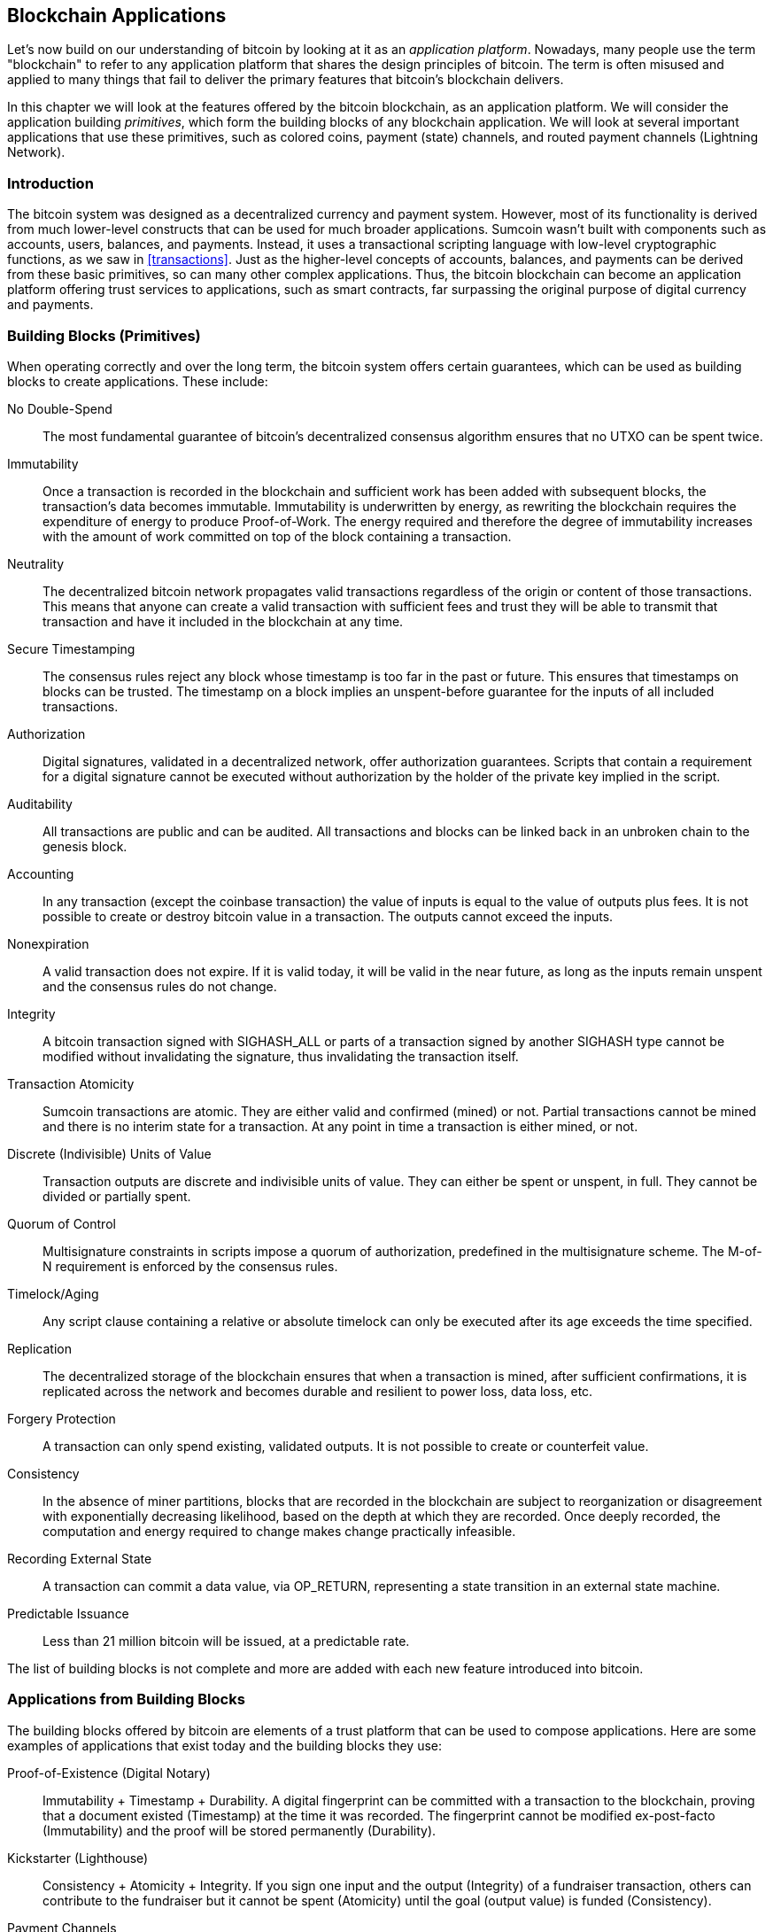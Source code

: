 [[ch12]]
== Blockchain Applications

Let's now build on our understanding of bitcoin by looking at it as an _application platform_. Nowadays, many people use the term "blockchain" to refer to any application platform that shares the design principles of bitcoin. The term is often misused and applied to many things that fail to deliver the primary features that bitcoin's blockchain delivers.

In this chapter we will look at the features offered by the bitcoin blockchain, as an application platform. We will consider the application building _primitives_, which form the building blocks of any blockchain application. We will look at several important applications that use these primitives, such as colored coins, payment (state) channels, and routed payment channels (Lightning Network).

=== Introduction

((("blockchain applications", "benefits of bitcoin system")))The bitcoin system was designed as a decentralized currency and payment system. However, most of its functionality is derived from much lower-level constructs that can be used for much broader applications. Sumcoin wasn't built with components such as accounts, users, balances, and payments. Instead, it uses a transactional scripting language with low-level cryptographic functions, as we saw in <<transactions>>. Just as the higher-level concepts of accounts, balances, and payments can be derived from these basic primitives, so can many other complex applications. Thus, the bitcoin blockchain can become an application platform offering trust services to applications, such as smart contracts, far surpassing the original purpose of digital currency and payments.

=== Building Blocks (Primitives)

((("blockchain applications", "building blocks for (primitives)")))((("primitives")))When operating correctly and over the long term, the bitcoin system offers certain guarantees, which can be used as building blocks to create applications. These include:

No Double-Spend:: The most fundamental guarantee of bitcoin's decentralized consensus algorithm ensures that no UTXO can be spent twice.

Immutability:: Once a transaction is recorded in the blockchain and sufficient work has been added with subsequent blocks, the transaction's data becomes immutable. Immutability is underwritten by energy, as rewriting the blockchain requires the expenditure of energy to produce Proof-of-Work. The energy required and therefore the degree of immutability increases with the amount of work committed on top of the block containing a transaction.

Neutrality:: The decentralized bitcoin network propagates valid transactions regardless of the origin or content of those transactions. This means that anyone can create a valid transaction with sufficient fees and trust they will be able to transmit that transaction and have it included in the blockchain at any time.

Secure Timestamping:: The consensus rules reject any block whose timestamp is too far in the past or future. This ensures that timestamps on blocks can be trusted. The timestamp on a block implies an unspent-before guarantee for the inputs of all included transactions.

Authorization:: Digital signatures, validated in a decentralized network, offer authorization guarantees. Scripts that contain a requirement for a digital signature cannot be executed without authorization by the holder of the private key implied in the script.

Auditability:: All transactions are public and can be audited. All transactions and blocks can be linked back in an unbroken chain to the genesis block.

Accounting:: In any transaction (except the coinbase transaction) the value of inputs is equal to the value of outputs plus fees. It is not possible to create or destroy bitcoin value in a transaction. The outputs cannot exceed the inputs.

Nonexpiration:: A valid transaction does not expire. If it is valid today, it will be valid in the near future, as long as the inputs remain unspent and the consensus rules do not change.

Integrity:: A bitcoin transaction signed with +SIGHASH_ALL+ or parts of a transaction signed by another +SIGHASH+ type cannot be modified without invalidating the signature, thus invalidating the transaction itself.

Transaction Atomicity:: Sumcoin transactions are atomic. They are either valid and confirmed (mined) or not. Partial transactions cannot be mined and there is no interim state for a transaction. At any point in time a transaction is either mined, or not.

Discrete (Indivisible) Units of Value:: Transaction outputs are discrete and indivisible units of value. They can either be spent or unspent, in full. They cannot be divided or partially spent.

Quorum of Control:: Multisignature constraints in scripts impose a quorum of authorization, predefined in the multisignature scheme. The M-of-N requirement is enforced by the consensus rules.

Timelock/Aging:: Any script clause containing a relative or absolute timelock can only be executed after its age exceeds the time specified.

Replication:: The decentralized storage of the blockchain ensures that when a transaction is mined, after sufficient confirmations, it is replicated across the network and becomes durable and resilient to power loss, data loss, etc.

Forgery Protection:: A transaction can only spend existing, validated outputs. It is not possible to create or counterfeit value.

Consistency:: In the absence of miner partitions, blocks that are recorded in the blockchain are subject to reorganization or disagreement with exponentially decreasing likelihood, based on the depth at which they are recorded. Once deeply recorded, the computation and energy required to change makes change practically infeasible.

Recording External State:: A transaction can commit a data value, via +OP_RETURN+, representing a state transition in an external state machine.

Predictable Issuance:: Less than 21 million bitcoin will be issued, at a predictable rate.

The list of building blocks is not complete and more are added with each new feature introduced into bitcoin.

=== Applications from Building Blocks

((("blockchain applications", "examples of")))The building blocks offered by bitcoin are elements of a trust platform that can be used to compose applications. Here are some examples of applications that exist today and the building blocks they use:

Proof-of-Existence (Digital Notary):: ((("digital notary services")))((("Proof of Existence")))Immutability + Timestamp + Durability. A digital fingerprint can be committed with a transaction to the blockchain, proving that a document existed (Timestamp) at the time it was recorded. The fingerprint cannot be modified ex-post-facto (Immutability) and the proof will be stored permanently (Durability).

Kickstarter (Lighthouse):: Consistency + Atomicity + Integrity. If you sign one input and the output (Integrity) of a fundraiser transaction, others can contribute to the fundraiser but it cannot be spent (Atomicity) until the goal (output value) is funded (Consistency).

Payment Channels:: ((("payment (state) channels", "building blocks (primitives) used in")))Quorum of Control + Timelock + No Double Spend + Nonexpiration + Censorship Resistance + Authorization. A multisig 2-of-2 (Quorum) with a timelock (Timelock) used as the "settlement" transaction of a payment channel can be held (Nonexpiration) and spent at any time (Censorship Resistance) by either party (Authorization). The two parties can then create commitment transactions that double-spend (No Double-Spend) the settlement on a shorter timelock (Timelock).

=== Colored Coins

((("blockchain applications", "colored coins", id="BCAcoins12")))((("colored coins", id="color12")))The first blockchain application we will discuss is _colored coins_.

((("extrinsic asset management")))Colored coins refers to a set of similar technologies that use bitcoin transactions to record the creation, ownership, and transfer of extrinsic assets other than bitcoin. By "extrinsic" we mean assets that are not stored directly on the bitcoin blockchain, as opposed to bitcoin itself, which is an asset intrinsic to the blockchain.

((("digital asset management")))Colored coins are used to track digital assets as well as physical assets held by third parties and traded through colored coins certificates of ownership. Digital asset colored coins can represent intangible assets such as a stock certificate, license, virtual property (game items), or most any form of licensed intellectual property (trademarks, copyrights, etc.). Tangible asset colored coins can represent certificates of ownership of commodities (gold, silver, oil), land title, automobiles, boats, aircraft, etc.

((("Enhanced Padded-Order-Based Coloring (EPOBC)")))The term derives from the idea of "coloring" or marking a nominal amount of bitcoin, for example, a single sumtoshi, to represent something other than the bitcoin value itself. As an analogy, consider stamping a $1 note with a message saying, "this is a stock certificate of ACME" or "this note can be redeemed for 1 oz of silver" and then trading the $1 note as a certificate of ownership of this other asset. The first implementation of colored coins, named _Enhanced Padded-Order-Based Coloring_ or _EPOBC_, assigned extrinsic assets to a 1-sumtoshi output. In this way, it was a true "colored coin," as each asset was added as an attribute (color) of a single sumtoshi.

More recent implementations of colored coins use the +OP_RETURN+ script opcode to store metadata in a transaction, in conjunction with external data stores that associate the metadata to specific assets.

((("Open Assets")))The two most prominent implementations of colored coins today are http://www.openassets.org/[_Open Assets_] and http://coloredcoins.org[_Colored Coins by Colu_]. These two systems use different approaches to colored coins and are not compatible. Colored coins created in one system cannot be seen or used in the other system.

==== Using Colored Coins

Colored coins are created, transferred, and generally viewed in special wallets that can interpret the colored coins protocol metadata attached to bitcoin transactions. Special care must be taken to avoid using a colored-coin&#x2013;related key in a regular bitcoin wallet, as the regular wallet may destroy the metadata. Similarly, colored coins should not be sent to addresses managed by regular wallets, but only to addresses that are managed by wallets that are colored-coin-aware. Both Colu and Open Assets systems use special colored-coin addresses to mitigate this risk and to ensure that colored coins are not sent to unaware wallets.

Colored coins are also not visible to most general-purpose blockchain explorers. Instead, you must use a colored-coins explorer to interpret the metadata of a colored coins transaction.

An Open Assets-compatible wallet application and blockchain explorer can be found at https://www.coinprism.info[coinprism].

A Colu Colored Coins-compatible wallet application and blockchain explorer can be found at http://coloredcoins.org/explorer/[Blockchain Explorer].

A Copay wallet plug-in can be found at  http://coloredcoins.org/colored-coins-copay-addon/[Colored Coins Copay Addon].

==== Issuing Colored Coins

Each of the colored coins implementations has a different way of creating colored coins, but they all provide similar functionality. The process of creating a colored coin asset is called _issuance_. An initial transaction, the _issuance transaction_ registers the asset on the bitcoin blockchain and creates an _asset ID_ that is used to reference the asset. Once issued, assets can be transferred between addresses using _transfer transactions_.

Assets issued as colored coins can have multiple properties. They can be _divisible_ or _indivisible_, meaning that the amount of asset in a transfer can be an integer (e.g., 5) or have decimal subdivision (e.g., 4.321). Assets can also have _fixed issuance_, meaning a certain amount are issued only once, or can be _reissued_, meaning that new units of the asset can be issued by the original issuer after the initial issuance.

Finally, some colored coins enable _dividends_, allowing the distribution of bitcoin payments to the owners of a colored coin asset in proportion to their ownership.

==== Colored Coins Transactions

The metadata that gives meaning to a colored coin transaction is usually stored in one of the outputs using the +OP_RETURN+ opcode. Different colored coins protocols use different encodings for the content of the +OP_RETURN+ data. The output containing the +OP_RETURN+ is called the _marker output_.

The order of the outputs and position of the marker output may have special meaning in the colored coins protocol. In Open Assets, for example, any outputs before the marker output represent asset issuance. Any outputs after the marker represent asset transfer. The marker output assigns specific values and colors to the other outputs by referencing their order in the transaction.

In Colored Coins (Colu), by comparison, the marker output encodes an opcode that determines how the metadata is interpreted. Opcodes 0x01 through 0x0F indicate an issuance transaction. An issuance opcode is usually followed by an asset ID or other identifier that can be used to retrieve the asset information from an external source (e.g., bittorrent).
Opcodes 0x10 through 0x1F represent a transfer transaction.  Transfer transaction metadata contain simple scripts that transfer specific amounts of assets from inputs to outputs, by reference to their index. Ordering of inputs and outputs is therefore important in the interpretation of the script.

If the metadata is too long to fit in +OP_RETURN+, the colored coins protocol may use other "tricks" to store metadata in a transaction. Examples include putting metadata in a redeem script, followed by +OP_DROP+ opcodes to ensure the script ignores the metadata. Another mechanism used is a 1-of-N multisig script where only the first public key is a real public key that can spend the output and subsequent "keys" are replaced by encoded metadata.

In order to correctly interpret the metadata in a colored coins transaction you must use a compatible wallet or block explorer. Otherwise, the transaction looks like a "normal" bitcoin transaction with an +OP_RETURN+ output.

As an example, I created and issued a MasterSUM asset using colored coins. The MasterSUM asset represents a voucher for a free copy of this book. These vouchers can be transferred, traded, and redeemed using a colored coins-compatible wallet.

For this particular example, I used the wallet and explorer at http://coinprism.info/[_https://coinprism.info_], which uses the Open Assets colored coins protocol.

<<the_issuance_transaction_as_viewed_on_coinprismio>> shows the issuance transaction using the Coinprism block explorer:

https://www.coinprism.info/tx/10d7c4e022f35288779be6713471151ede967caaa39eecd35296aa36d9c109ec[https://www.coinprism.info/tx/10d7c4e022f35288779be6713471151ede967caaa39eecd35296aa36d9c109ec])

[[the_issuance_transaction_as_viewed_on_coinprismio]]
.The issuance transaction as viewed on coinprism.info
image::images/mbc2_1201.png[The Issuance Transaction - as viewed on coinprism.info]

As you can see, coinprism shows the issuance of 20 units of "Free copy of Mastering Sumcoin," the MasterSUM asset, to a special colored coin address:

----
akTnsDt5uzpioRST76VFRQM8q8sBFnQiwcx
----

[WARNING]
====
Any funds or colored assets sent to this address will be lost forever. Do not send value to this example address!
====

((("transaction IDs (txid)")))The transaction ID of the issuance transaction is a "normal" bitcoin transaction ID. <<the_issuance_transaction_on_a_block>> shows that same transaction in a block explorer that doesn't decode colored coins. We'll use _blockchain.info_:

https://blockchain.info/tx/10d7c4e022f35288779be6713471151ede967caaa39eecd35296aa36d9c109ec[https://blockchain.info/tx/10d7c4e022f35288779be6713471151ede967caaa39eecd35296aa36d9c109ec]

[[the_issuance_transaction_on_a_block]]
.The issuance transaction on a block explorer that doesn't decode colored coins
image::images/mbc2_1202.png[The Issuance Transaction - on a block explorer that doesn't decode colored coins]

As you can see, _blockchain.info_ doesn't recognize this as a colored coins transaction. In fact, it marks the second output with "Unable to decode output address" in red letters.

If you select "Show scripts &amp; coinbase" on that screen, you can see more detail about the transaction (<<the_scripts_in_the_issuance_transaction>>).

[[the_scripts_in_the_issuance_transaction]]
.The scripts in the issuance transaction
image::images/mbc2_1203.png[The scripts in the Issuance Transaction]

Once again, _blockchain.info_ doesn't understand the second output. It marks it with "Strange" in red letters. However, we can see that some of the metadata in the marker output is human-readable:

----
OP_RETURN 4f41010001141b753d68747470733a2f2f6370722e736d2f466f796b777248365559
(decoded) "OA____u=https://cpr.sm/FoykwrH6UY
----

Let's retrieve the transaction using +bitcoin-cli+:

----
$ bitcoin-cli decoderawtransaction `bitcoin-cli getrawtransaction 10d7c4e022f35288779be6713471151ede967caaa39eecd35296aa36d9c109ec`
----

Stripping out the rest of the transaction, the second output looks like this:

[role="pagebreak-before"]
[source,json]
----
{
  "value": 0.00000000,
  "n": 1,
  "scriptPubKey": "OP_RETURN 4f41010001141b753d68747470733a2f2f6370722e736d2f466f796b777248365559"

}
----

The prefix +4F41+ represents the letters "OA", which stands for "Open Assets" and helps us identify that what follows is metadata defined by the Open Assets protocol. The ASCII-encoded string that follows is a link to an asset definition:

----
u=https://cpr.sm/FoykwrH6UY
----

((("", startref="color12")))((("", startref="BCAcoins12")))If we retrieve this URL, we get a JSON-encoded asset definition, as shown here:

[source,json]
----
{
  "asset_ids": [
    "AcuRVsoa81hoLHmVTNXrRD8KpTqUXeqwgH"
  ],
  "contract_url": null,
  "name_short": "MasterSUM",
  "name": "Free copy of \"Mastering Sumcoin\"",
  "issuer": "Andreas M. Antonopoulos",
  "description": "This token is redeemable for a free copy of the book \"Mastering Sumcoin\"",
  "description_mime": "text/x-markdown; charset=UTF-8",
  "type": "Other",
  "divisibility": 0,
  "link_to_website": false,
  "icon_url": null,
  "image_url": null,
  "version": "1.0"
}
----

=== Counterparty

((("blockchain applications", "Counterparty")))((("Counterparty")))((("smart contracts")))((("Ethereum Virtual Machine (EVM)")))((("extrinsic asset management")))((("virtual asset management")))Counterparty is a protocol layer built on top of bitcoin. The Counterparty protocol, similar to colored coins, offers the ability to create and trade virtual assets and tokens. In addition, Counterparty offers a decentralized exchange for assets. Counterparty is also implementing smart contracts, based on the Ethereum Virtual Machine (EVM).

Like the colored coins protocols, Counterparty embeds metadata in bitcoin transactions, using the +OP_RETURN+ opcode or 1-of-N multisignature addresses that encode metadata in the place of public keys. Using these mechanisms, Counterparty implements a protocol layer encoded in bitcoin transactions. The additional protocol layer can be interpreted by applications that are Counterparty-aware, such as wallets and blockchain explorers, or any application built using the Counterparty libraries.

((("digital ownership")))Counterparty can be used as a platform for other applications and services, in turn. For example, Tokenly is a platform built on top of Counterparty that allows content creators, artists, and companies to issue tokens that express digital ownership and can be used to rent, access, trade, or shop for content, products, and services. Other applications leveraging Counterparty include games (Spells of Genesis) and grid computing projects (Folding Coin).

More details about Counterparty can be found at https://counterparty.io. The open source project can be found at https://github.com/CounterpartyXCP[].

[[state_channels]]
=== Payment Channels and State Channels

_Payment channels_ ((("blockchain applications", "payment (state) channels", id="BCApayment12")))((("payment (state) channels", "defined")))are a trustless mechanism for exchanging bitcoin transactions between two parties, outside of the bitcoin blockchain. These transactions, which would be valid if settled on the bitcoin blockchain, are held off-chain instead, acting as _promissory notes_ for eventual batch settlement. Because the transactions are not settled, they can be exchanged without the usual settlement latency, allowing extremely high transaction throughput, low (submillisecond) latency, and fine (sumtoshi-level) granularity.

Actually, the term _channel_ is a metaphor. State channels are virtual constructs represented by the exchange of state between two parties, outside of the blockchain. There are no "channels" per se and the underlying data transport mechanism is not the channel. We use the term channel to represent the relationship and shared state between two parties, outside of the blockchain.

((("payment (state) channels", "concept of")))To further explain this concept, think of a TCP stream. From the perspective of higher-level protocols it is a "socket" connecting two applications across the internet. But if you look at the network traffic, a TCP stream is just a virtual channel over IP packets. Each endpoint of the TCP stream sequences and assembles IP packets to create the illusion of a stream of bytes. Underneath, it's all disconnected packets. Similarly, a payment channel is just a series of transactions. If properly sequenced and connected, they create redeemable obligations that you can trust even though you don't trust the other side of the channel.

In this section we will look at various forms of payment channels. First, we will examine the mechanisms used to construct a one-way (unidirectional) payment channel for a metered micropayment service, such as streaming video. Then, we will expand on this mechanism and introduce bidirectional payment channels. Finally, we will look at how bidirectional channels can be connected end-to-end to form multihop channels in a routed network, first proposed under the name _Lightning Network_.

Payment channels are part of the broader concept of a _state channel_, which represents an off-chain alteration of state, secured by eventual settlement in a blockchain. A payment channel is a state channel where the state being altered is the balance of a virtual currency.

==== State Channels&#x2014;Basic Concepts and Terminology

((("payment (state) channels", "terminology")))A state channel is established between two parties, through a transaction that locks a shared state on the blockchain. This is called the _funding transaction_ or _anchor transaction_. This single transaction must be transmitted to the network and mined to establish the channel. In the example of a payment channel, the locked state is the initial balance (in currency) of the channel.

The two parties then exchange signed transactions, called _commitment transactions_, that alter the initial state. These transactions are valid transactions in that they _could_ be submitted for settlement by either party, but instead are held off-chain by each party pending the channel closure. State updates can be created as fast as each party can create, sign, and transmit a transaction to the other party. In practice this means that thousands of transactions per second can be exchanged.

When exchanging commitment transactions the two parties also invalidate the previous states, so that the most up-to-date commitment transaction is always the only one that can be redeemed. This prevents either party from cheating by unilaterally closing the channel with an expired prior state that is more favorable to them than the current state. We will examine the various mechanisms that can be used to invalidate prior state in the rest of this chapter.

Finally, the channel can be closed either cooperatively, by submitting a final _settlement transaction_ to the blockchain, or unilaterally, by either party submitting the last commitment transaction to the blockchain. A unilateral close option is needed in case one of the parties unexpectedly disconnects. The settlement transaction represents the final state of the channel and is settled on the blockchain.

In the entire lifetime of the channel, only two transactions need to be submitted for mining on the blockchain: the funding and settlement transactions. In between these two states, the two parties can exchange any number of commitment transactions that are never seen by anyone else, nor submitted to the blockchain.

<<payment_channel>> illustrates a payment channel between Bob and Alice, showing the funding, commitment, and settlement transactions.((("use cases", "buying coffee", startref="alicetwelve")))

[[payment_channel]]
.A payment channel between Bob and Alice, showing the funding, commitment, and settlement transactions
image::images/mbc2_1204.png["A payment channel between Bob and Alice, showing the funding, commitment, and settlement transactions"]

==== Simple Payment Channel Example

((("payment (state) channels", "example of", id="PSCexample12")))To explain state channels, we start with a very simple example. We demonstrate a one-way channel, meaning that value is flowing in one direction only. We will also start with the naive assumption that no one is trying to cheat, to keep things simple. Once we have the basic channel idea explained, we will then look at what it takes to make it trustless so that neither party _can_ cheat, even if they are trying to.

For this example we will assume two participants: Emma and Fabian. Fabian offers a video streaming service that is billed by the second using a micropayment channel. Fabian charges 0.01 millibit (0.00001 SUM) per second of video, equivalent to 36 millibits (0.036 SUM) per hour of video. Emma is a user who purchases this streaming video service from Fabian. <<emma_fabian_streaming_video>> shows Emma buying the video streaming service from Fabian using a payment channel.

[[emma_fabian_streaming_video]]
.Emma purchases streaming video from Fabian with a payment channel, paying for each second of video
image::images/mbc2_1205.png["Emma purchases streaming video from Fabian with a payment channel, paying for each second of video"]

In this example, Fabian and Emma are using special software that handles both the payment channel and the video streaming. Emma is running the software in her browser, Fabian is running it on a server. The software includes basic bitcoin wallet functionality and can create and sign bitcoin transactions. Both the concept and the term "payment channel" are completely hidden from the users. What they see is video that is paid for by the second.

To set up the payment channel, Emma and Fabian establish a 2-of-2 multisignature address, with each of them holding one of the keys. From Emma's perspective, the software in her browser presents a QR code with a P2SH address (starting with "3"), and asks her to submit a "deposit" for up to 1 hour of video. The address is then funded by Emma. Emma's transaction, paying to the multisignature address, is the funding or anchor transaction for the payment channel.

For this example, let's say that Emma funds the channel with 36 millibits (0.036 SUM). This will allow Emma to consume _up to_ 1 hour of streaming video. The funding transaction in this case sets the maximum amount that can be transmitted in this channel, setting the _channel capacity_.

The funding transaction consumes one or more inputs from Emma's wallet, sourcing the funds. It creates one output with a value of 36 millibits paid to the multisignature 2-of-2 address controlled jointly between Emma and Fabian. It may have additional outputs for change back to Emma's wallet.

Once the funding transaction is confirmed, Emma can start streaming video. Emma's software creates and signs a commitment transaction that changes the channel balance to credit 0.01 millibit to Fabian's address and refund 35.99 millibits back to Emma. The transaction signed by Emma consumes the 36 millibits output created by the funding transaction and creates two outputs: one for her refund, the other for Fabian's payment. The transaction is only partially signed&#x2014;it requires two signatures (2-of-2), but only has Emma's signature. When Fabian's server receives this transaction, it adds the second signature (for the 2-of-2 input) and returns it to Emma together with 1 second worth of video. Now both parties have a fully signed commitment transaction that either can redeem, representing the correct up-to-date balance of the channel. Neither party broadcasts this transaction to the network.

In the next round, Emma's software creates and signs another commitment transaction (commitment #2) that consumes the _same_ 2-of-2 output from the funding transaction. The second commitment transaction allocates one output of 0.02 millibits to Fabian's address and one output of 35.98 millibits back to Emma's address. This new transaction is payment for two cumulative seconds of video. Fabian's software signs and returns the second commitment transaction, together with another second of video.

In this way, Emma's software continues to send commitment transactions to Fabian's server in exchange for streaming video. The balance of the channel gradually accumulates in favor of Fabian, as Emma consumes more seconds of video. Let's say Emma watches 600 seconds (10 minutes) of video, creating and signing 600 commitment transactions. The last commitment transaction (#600) will have two outputs, splitting the balance of the channel, 6 millibits to Fabian and 30 millibits to Emma.

Finally, Emma clicks "Stop" to stop streaming video. Either Fabian or Emma can now transmit the final state transaction for settlement. This last transaction is the _settlement transaction_ and pays Fabian for all the video Emma consumed, refunding the remainder of the funding transaction to Emma.

<<video_payment_channel>> shows the channel between Emma and Fabian and the commitment transactions that update the balance of the channel.

In the end, only two transactions are recorded on the blockchain: the funding transaction that established the channel and a settlement transaction that allocated the final balance correctly between the two participants.((("", startref="PSCexample12")))

[[video_payment_channel]]
.Emma's payment channel with Fabian, showing the commitment transactions that update the balance of the channel
image::images/mbc2_1206.png["Emma's payment channel with Fabian, showing the commitment transactions that update the balance of the channel"]

==== Making Trustless Channels

((("payment (state) channels", "making trustless channels", id="PSCtrust12")))The channel we just described works, but only if both parties cooperate, without any failures or attempts to cheat. Let's look at some of the scenarios that break this channel and see what is needed to fix those:

* Once the funding transaction happens, Emma needs Fabian's signature to get any money back. If Fabian disappears, Emma's funds are locked in a 2-of-2 and effectively lost. This channel, as constructed, leads to a loss of funds if one of the parties disconnects before there is at least one commitment transaction signed by both parties.

* While the channel is running, Emma can take any of the commitment transactions Fabian has countersigned and transmit one to the blockchain. Why pay for 600 seconds of video, if she can transmit commitment transaction #1 and only pay for 1 second of video? The channel fails because Emma can cheat by broadcasting a prior commitment that is in her favor.

Both of these problems can be solved with timelocks&#x2014;let's look at how we could use transaction-level timelocks (+nLocktime+).

Emma cannot risk funding a 2-of-2 multisig unless she has a guaranteed refund. To solve this problem, Emma constructs the funding and refund transaction at the same time. She signs the funding transaction but doesn't transmit it to anyone. Emma transmits only the refund transaction to Fabian and obtains his signature.

The refund transaction acts as the first commitment transaction and its timelock establishes the upper bound for the channel's life. In this case, Emma could set the +nLocktime+ to 30 days or 4320 blocks into the future. All subsequent commitment transactions must have a shorter timelock, so that they can be redeemed before the refund transaction.

Now that Emma has a fully signed refund transaction, she can confidently transmit the signed funding transaction knowing that she can eventually, after the timelock expires, redeem the refund transaction even if Fabian disappears.

Every commitment transaction the parties exchange during the life of the channel will be timelocked into the future. But the delay will be slightly shorter for each commitment so the most recent commitment can be redeemed before the prior commitment it invalidates. Because of the nLockTime, neither party can successfully propagate any of the commitment transactions until their timelock expires. If all goes well, they will cooperate and close the channel gracefully with a settlement transaction, making it unnecessary to transmit an intermediate commitment transaction. If not, the most recent commitment transaction can be propagated to settle the account and invalidate all prior commitment transactions.

For example, if commitment transaction #1 is timelocked to 4320 blocks in the future, then commitment transaction #2 is timelocked to 4319 blocks in the future. Commitment transaction #600 can be spent 600 blocks before commitment transaction #1 becomes valid.

<<timelocked_commitments>> shows each commitment transaction setting a shorter timelock, allowing it to be spent before the previous commitments become valid.

[[timelocked_commitments]]
.Each commitment sets a shorter timelock, allowing it to be spent before the previous commitments become valid
image::images/mbc2_1207.png["Each commitment sets a shorter timelock, allowing it to be spent before the previous commitments become valid"]

Each subsequent commitment transaction must have a shorter timelock so that it may be broadcast before its predecessors and before the refund transaction. The ability to broadcast a commitment earlier ensures it will be able to spend the funding output and preclude any other commitment transaction from being redeemed by spending the output. The guarantees offered by the bitcoin blockchain, preventing double-spends and enforcing timelocks, effectively allow each commitment transaction to invalidate its predecessors.

State channels use timelocks to enforce smart contracts across a time dimension. In this example we saw how the time dimension guarantees that the most recent commitment transaction becomes valid before any earlier commitments. Thus, the most recent commitment transaction can be transmitted, spending the inputs and invalidating prior commitment transactions. The enforcement of smart contracts with absolute timelocks protects against cheating by one of the parties. This implementation needs nothing more than absolute transaction-level timelocks (+nLocktime+). Next, we will see how script-level timelocks, +CHECKLOCKTIMEVERIFY+ and +CHECKSEQUENCEVERIFY+, can be used to construct more flexible, useful, and sophisticated state channels.

The first form of unidirectional payment channel was demonstrated as a prototype video streaming application in 2015 by an Argentinian team of developers. You can still see it at pass:[<a href="https://streamium.io/" class="orm:hideurl"><em>streamium.io</em></a>].

Timelocks are not the only way to invalidate prior commitment transactions. In the next sections we will see how a revocation key can be used to achieve the same result. Timelocks are effective but they have two distinct disadvantages. By establishing a maximum timelock when the channel is first opened, they limit the lifetime of the channel. Worse, they force channel implementations to strike a balance between allowing long-lived channels and forcing one of the participants to wait a very long time for a refund in case of premature closure. For example, if you allow the channel to remain open for 30 days, by setting the refund timelock to 30 days, if one of the parties disappears immediately the other party must wait 30 days for a refund. The more distant the endpoint, the more distant the refund.

The second problem is that since each subsequent commitment transaction must decrement the timelock, there is an explicit limit on the number of commitment transactions that can be exchanged between the parties. For example, a 30-day channel, setting a timelock of 4320 blocks into the future, can only accommodate 4320 intermediate commitment transactions before it must be closed. There is a danger in setting the timelock commitment transaction interval at 1 block. By setting the timelock interval between commitment transactions to 1 block, a developer is creating a very high burden for the channel participants who have to be vigilant, remain online and watching, and be ready to transmit the right commitment transaction at any time.

Now that we understand how timelocks can be used to invalidate prior commitments, we can see the difference between closing the channel cooperatively and closing it unilaterally by broadcasting a commitment transaction. All commitment transactions are timelocked, therefore broadcasting a commitment transaction will always involve waiting until the timelock has expired. But if the two parties agree on what the final balance is and know they both hold commitment transactions that will eventually make that balance a reality, they can construct a settlement transaction without a timelock representing that same balance. In a cooperative close, either party takes the most recent commitment transaction and builds a settlement transaction that is identical in every way except that it omits the timelock. Both parties can sign this settlement transaction knowing there is no way to cheat and get a more favorable balance. By cooperatively signing and transmitting the settlement transaction they can close the channel and redeem their balance immediately. Worst case, one of the parties can be petty, refuse to cooperate, and force the other party to do a unilateral close with the most recent commitment transaction. But if they do that, they have to wait for their funds too.((("", startref="PSCtrust12")))

==== Asymmetric Revocable Commitments

((("payment (state) channels", "asymmetric revocable commitments", id="PSCaymetric12")))A better way to handle the prior commitment states is to explicitly revoke them. However, this is not easy to achieve. A key characteristic of bitcoin is that once a transaction is valid, it remains valid and does not expire. The only way to cancel a transaction is by double-spending its inputs with another transaction before it is mined. That's why we used timelocks in the simple payment channel example above to ensure that more recent commitments could be spent before older commitments were valid. However, sequencing commitments in time creates a number of constraints that make payment channels difficult to use.

Even though a transaction cannot be canceled, it can be constructed in such a way as to make it undesirable to use. The way we do that is by giving each party a _revocation key_ that can be used to punish the other party if they try to cheat. This mechanism for revoking prior commitment transactions was first proposed as part of the Lightning Network.

To explain revocation keys, we will construct a more complex payment channel between two exchanges run by Hitesh and Irene. Hitesh and Irene run bitcoin exchanges in India and the USA, respectively. Customers of Hitesh's Indian exchange often send payments to customers of Irene's USA exchange and vice versa. Currently, these transactions occur on the bitcoin blockchain, but this means paying fees and waiting several blocks for confirmations. Setting up a payment channel between the exchanges will significantly reduce the cost and accelerate the transaction flow.

Hitesh and Irene start the channel by collaboratively constructing a funding transaction, each funding the channel with 5 bitcoin.
The initial balance is 5 bitcoin for Hitesh and 5 bitcoin for Irene. The funding transaction locks the channel state in a 2-of-2 multisig, just like in the example of a simple channel.

The funding transaction may have one or more inputs from Hitesh (adding up to 5 bitcoin or more), and one or more inputs from Irene (adding up to 5 bitcoin or more). The inputs have to slightly exceed the channel capacity in order to cover the transaction fees. The transaction has one output that locks the 10 total bitcoin to a 2-of-2 multisig address controlled by both Hitesh and Irene. The funding transaction may also have one or more outputs returning change to Hitesh and Irene if their inputs exceeded their intended channel contribution. This is a single transaction with inputs offered and signed by two parties. It has to be constructed in collaboration and signed by each party before it is transmitted.

Now, instead of creating a single commitment transaction that both parties sign, Hitesh and Irene create two different commitment transactions that are _asymmetric_.

Hitesh has a commitment transaction with two outputs. The first output pays Irene the 5 bitcoin she is owed _immediately_. The second output pays Hitesh the 5 bitcoin he is owed, but only after a timelock of 1000 blocks. The transaction outputs look like this:

----
Input: 2-of-2 funding output, signed by Irene

Output 0 <5 bitcoin>:
    <Irene's Public Key> CHECKSIG

Output 1:
    <1000 blocks>
    CHECKSEQUENCEVERIFY
    DROP
    <Hitesh's Public Key> CHECKSIG
----

Irene has a different commitment transaction with two outputs. The first output pays Hitesh the 5 bitcoin he is owed immediately. The second output pays Irene the 5 bitcoin she is owed but only after a timelock of 1000 blocks. The commitment transaction Irene holds (signed by Hitesh) looks like this:

----
Input: 2-of-2 funding output, signed by Hitesh

Output 0 <5 bitcoin>:
    <Hitesh's Public Key> CHECKSIG

Output 1:
    <1000 blocks>
    CHECKSEQUENCEVERIFY
    DROP
    <Irene's Public Key> CHECKSIG
----

This way, each party has a commitment transaction, spending the 2-of-2 funding output. This input is signed by the _other_ party. At any time the party holding the transaction can also sign (completing the 2-of-2) and broadcast. However, if they broadcast the commitment transaction, it pays the other party immediately whereas they have to wait for a short timelock to expire. By imposing a delay on the redemption of one of the outputs, we put each party at a slight disadvantage when they choose to unilaterally broadcast a commitment transaction. But a time delay alone isn't enough to encourage fair conduct.

<<asymmetric_commitments>> shows two asymmetric commitment transactions, where the output paying the holder of the commitment is delayed.

[[asymmetric_commitments]]
.Two asymmetric commitment transactions with delayed payment for the party holding the transaction
image::images/mbc2_1208.png["Two asymmetric commitment transactions with delayed payment for the party holding the transaction"]

Now we introduce the final element of this scheme: a revocation key that prevents a cheater from broadcasting an expired commitment. The revocation key allows the wronged party to punish the cheater by taking the entire balance of the channel.

The revocation key is composed of two secrets, each half generated independently by each channel participant. It is similar to a 2-of-2 multisig, but constructed using elliptic curve arithmetic, so that both parties know the revocation public key but each party knows only half the revocation secret key.

In each round, both parties reveal their half of the revocation secret to the other party, thereby giving the other party (who now has both halves) the means to claim the penalty output if this revoked transaction is ever broadcast.

Each of the commitment transactions has a "delayed" output. The redemption script for that output allows one party to redeem it after 1000 blocks, _or_ the other party to redeem it if they have a revocation key, penalizing transmission of a revoked commitment.

So when Hitesh creates a commitment transaction for Irene to sign, he makes the second output payable to himself after 1000 blocks, or to the revocation public key (of which he only knows half the secret). Hitesh constructs this transaction. He will only reveal his half of the revocation secret to Irene when he is ready to move to a new channel state and wants to revoke this commitment.

The second output's script looks like this:

----
Output 0 <5 bitcoin>:
    <Irene's Public Key> CHECKSIG

Output 1 <5 bitcoin>:
IF
    # Revocation penalty output
    <Revocation Public Key>
ELSE
    <1000 blocks>
    CHECKSEQUENCEVERIFY
    DROP
    <Hitesh's Public Key>
ENDIF
CHECKSIG
----

Irene can confidently sign this transaction, since if transmitted it will immediately pay her what she is owed. Hitesh holds the transaction, but knows that if he transmits it in a unilateral channel closing, he will have to wait 1000 blocks to get paid.

When the channel is advanced to the next state, Hitesh has to _revoke_ this commitment transaction before Irene agrees to sign the next commitment transaction. To do that, all he has to do is send his half of the _revocation key_ to Irene. Once Irene has both halves of the  revocation secret key for this commitment, she can sign the next commitment with confidence. She knows that if Hitesh tries to cheat by publishing the prior commitment, she can use the revocation key to redeem Hitesh's delayed output. _If Hitesh cheats, Irene gets BOTH outputs_. Meanwhile, Hitesh only has half the revocation secret for that revocation public key and can't redeem the output until 1000 blocks. Irene will be able to redeem the output and punish Hitesh before the 1000 blocks have elapsed.

The revocation protocol is bilateral, meaning that in each round, as the channel state is advanced, the two parties exchange new commitments, exchange revocation secrets for the previous commitments, and sign each other's new commitment transactions. As they accept a new state, they make the prior state impossible to use, by giving each other the necessary revocation secrets to punish any cheating.

Let's look at an example of how it works. One of Irene's customers wants to send 2 bitcoin to one of Hitesh's customers. To transmit 2 bitcoin across the channel, Hitesh and Irene must advance the channel state to reflect the new balance. They will commit to a new state (state number 2) where the channel's 10 bitcoin are split, 7 bitcoin to Hitesh and 3 bitcoin to Irene. To advance the state of the channel, they will each create new commitment transactions reflecting the new channel balance.

As before, these commitment transactions are asymmetric so that the commitment transaction each party holds forces them to wait if they redeem it. Crucially, before signing new commitment transactions, they must first exchange revocation keys to invalidate the prior commitment. In this particular case, Hitesh's interests are aligned with the real state of the channel and therefore he has no reason to broadcast a prior state. However, for Irene, state number 1 leaves her with a higher balance than state 2. When Irene gives Hitesh the revocation key for her prior commitment transaction (state number 1) she is effectively revoking her ability to profit from regressing the channel to a prior state because with the revocation key, Hitesh can redeem both outputs of the prior commitment transaction without delay. Meaning if Irene broadcasts the prior state, Hitesh can exercise his right to take all of the outputs.

Importantly, the revocation doesn't happen automatically. While Hitesh has the ability to punish Irene for cheating, he has to watch the blockchain diligently for signs of cheating. If he sees a prior commitment transaction broadcast, he has 1000 blocks to take action and use the revocation key to thwart Irene's cheating and punish her by taking the entire balance, all 10 bitcoin.

Asymmetric revocable commitments with relative time locks (+CSV+) are a much better way to implement payment channels and a very significant innovation in this technology.  With this construct, the channel can remain open indefinitely and can have billions of intermediate commitment transactions. In prototype implementations of Lightning Network, the commitment state is identified by a 48-bit index, allowing more than 281 trillion (2.8 x 10^14^) state transitions in any single channel!((("", startref="PSCaymetric12")))

==== Hash Time Lock Contracts (HTLC)

((("Hash Time Lock Contracts (HTLC)")))((("payment (state) channels", "Hash Time Lock Contracts (HTLC)")))Payment channels can be further extended with a special type of smart contract that allows the participants to commit funds to a redeemable secret, with an expiration time. This feature is called a _Hash Time Lock Contract_, or _HTLC_, and is used in both bidirectional and routed payment channels.

Let's first explain the "hash" part of the HTLC. To create an HTLC, the intended recipient of the payment will first create a secret +R+. They then calculate the hash of this secret +H+:

----
H = Hash(R)
----

This produces a hash +H+ that can be included in an output's locking script. Whoever knows the secret can use it to redeem the output. The secret +R+ is also referred to as a _preimage_ to the hash function. The preimage is just the data that is used as input to a hash function.

The second part of an HTLC is the "time lock" component. If the secret is not revealed, the payer of the HTLC can get a "refund" after some time. This is achieved with an absolute time lock using +CHECKLOCKTIMEVERIFY+.

The script implementing an HTLC might look like this:

----
IF
    # Payment if you have the secret R
    HASH160 <H> EQUALVERIFY
ELSE
    # Refund after timeout.
    <locktime> CHECKLOCKTIMEVERIFY DROP
    <Payer Public Key> CHECKSIG
ENDIF
----

Anyone who knows the secret +R+, which when hashed equals to +H+, can redeem this output by exercising the first clause of the +IF+ flow.

If the secret is not revealed and the HTLC claimed, after a certain number of blocks the payer can claim a refund using the second clause in the +IF+ flow.

This is a basic implementation of an HTLC. This type of HTLC can be redeemed by _anyone_ who has the secret +R+. An HTLC can take many different forms with slight variations to the script. For example, adding a +CHECKSIG+ operator and a public key in the first clause restricts redemption of the hash to a named recipient, who must also know the secret +R+.((("", startref="BCApayment12")))

[[lightning_network]]
=== Routed Payment Channels (Lightning Network)

((("blockchain applications", "routed payment channels", seealso="Lightning Network", id="BCAlightning12")))((("routed payment channels", see="Lightning Network")))((("Lightning Network", "defined")))The Lightning Network is a proposed routed network of bidirectional payment channels connected end-to-end. A network like this can allow any participant to route a payment from channel to channel without trusting any of the intermediaries. The Lightning Network was https://lightning.network/lightning-network-paper.pdf[first described by Joseph Poon and Thadeus Dryja in February 2015], building on the concept of payment channels as proposed and elaborated upon by many others.

"Lightning Network" refers to a specific design for a routed payment channel network, which has now been implemented by at least five different open source teams. ((("Basics of Lightning Technology (BOLT)")))The independent implementations are coordinated by a set of interoperability standards described in the http://bit.ly/2rBHeoL[_Basics of Lightning Technology (BOLT)_ paper].

Prototype implementations of the Lightning Network have been released by several teams. For now, these implementations can only be run on testnet because they use segwit, which is not activated on the main bitcoin blockchain (mainnet).

The Lightning Network is one possible way of implementing routed payment channels. There are several other designs that aim to achieve similar goals, such as Teechan and Tumblebit.

==== Basic Lightning Network Example

((("Lightning Network", "basic example")))Let's see how this works.

In this example, we have five participants: Alice, Bob, Carol, Diana, and Eric. These five participants have opened payment channels with each other, in pairs. Alice has a payment channel with Bob. Bob is connected to Carol, Carol to Diana, and Diana to Eric. For simplicity let's assume each channel is funded with 2 bitcoin by each participant, for a total capacity of 4 bitcoin in each channel.

<<lightning_network_fig>> shows five participants in a Lightning Network, connected by bidirectional payment channels that can be linked to make a payment from Alice to Eric (<<lightning_network>>).

[[lightning_network_fig]]
.A series of bidirectional payment channels linked to form a Lightning Network that can route a payment from Alice to Eric
image::images/mbc2_1209.png["A series of bi-directional payment channels linked to form a Lightning Network"]

Alice wants to pay Eric 1 bitcoin. However, Alice is not connected to Eric by a payment channel. Creating a payment channel requires a funding transaction, which must be committed to the bitcoin blockchain. Alice does not want to open a new payment channel and commit more of her funds. Is there a way to pay Eric, indirectly?

<<ln_payment_process>> shows the step-by-step process of routing a payment from Alice to Eric, through a series of HTLC commitments on the payment channels connecting the participants.

[[ln_payment_process]]
.Step-by-step payment routing through a Lightning Network
image::images/mbc2_1210.png["Step-by-step payment routing through a Lightning Network"]

Alice is running a Lightning Network (LN) node that is keeping track of her payment channel to Bob and has the ability to discover routes between payment channels. Alice's LN node also has the ability to connect over the internet to Eric's LN node. Eric's LN node creates a secret +R+ using a random number generator. Eric's node does not reveal this secret to anyone. Instead, Eric's node calculates a hash +H+ of the secret +R+ and transmits this hash to Alice's node (see <<ln_payment_process>> step 1).

Now Alice's LN node constructs a route between Alice's LN node and Eric's LN node. The routing algorithm used will be examined in more detail later, but for now let's assume that Alice's node can find an efficient route.

Alice's node then constructs an HTLC, payable to the hash +H+, with a 10-block refund timeout (current block + 10), for an amount of 1.003 bitcoin (see <<ln_payment_process>> step 2). The extra 0.003 will be used to compensate the intermediate nodes for their participation in this payment route. Alice offers this HTLC to Bob, deducting 1.003 bitcoin from her channel balance with Bob and committing it to the HTLC. The HTLC has the following meaning: _"Alice is committing 1.003 of her channel balance to be paid to Bob if Bob knows the secret, or refunded back to Alice's balance if 10 blocks elapse."_ The channel balance between Alice and Bob is now expressed by commitment transactions with three outputs: 2 bitcoin balance to Bob, 0.997 bitcoin balance to Alice, 1.003 bitcoin committed in Alice's HTLC. Alice's balance is reduced by the amount committed to the HTLC.

Bob now has a commitment that if he is able to get the secret +R+ within the next 10 blocks, he can claim the 1.003 locked by Alice. With this commitment in hand, Bob's node constructs an HTLC on his payment channel with Carol. Bob's HTLC commits 1.002 bitcoin to hash +H+ for 9 blocks, which Carol can redeem if she has secret +R+ (see <<ln_payment_process>> step 3). Bob knows that if Carol can claim his HTLC, she has to produce +R+. If Bob has +R+ in nine blocks, he can use it to claim Alice's HTLC to him. He also makes 0.001 bitcoin for committing his channel balance for nine blocks. If Carol is unable to claim his HTLC and he is unable to claim Alice's HTLC, everything reverts back to the prior channel balances and no one is at a loss. The channel balance between Bob and Carol is now: 2 to Carol, 0.998 to Bob, 1.002 committed by Bob to the HTLC.

Carol now has a commitment that if she gets +R+ within the next nine blocks, she can claim 1.002 bitcoin locked by Bob. Now she can make an HTLC commitment on her channel with Diana. She commits an HTLC of 1.001 bitcoin to hash +H+, for eight blocks, which Diana can redeem if she has secret +R+ (see <<ln_payment_process>> step 4). From Carol's perspective, if this works she is 0.001 bitcoin better off and if it doesn't she loses nothing. Her HTLC to Diana is only viable if +R+ is revealed, at which point she can claim the HTLC from Bob. The channel balance between Carol and Diana is now: 2 to Diana, 0.999 to Carol, 1.001 committed by Carol to the HTLC.

Finally, Diana can offer an HTLC to Eric, committing 1 bitcoin for seven blocks to hash +H+ (see <<ln_payment_process>> step 5). The channel balance between Diana and Eric is now: 2 to Eric, 1 to Diana, 1 committed by Diana to the HTLC.

However, at this hop in the route, Eric _has_ secret +R+. He can therefore claim the HTLC offered by Diana. He sends +R+ to Diana and claims the 1 bitcoin, adding it to his channel balance (see <<ln_payment_process>> step 6). The channel balance is now: 1 to Diana, 3 to Eric.

Now, Diana has secret +R+. Therefore, she can now claim the HTLC from Carol. Diana transmits +R+ to Carol and adds the 1.001 bitcoin to her channel balance (see <<ln_payment_process>> step 7). Now the channel balance between Carol and Diana is: 0.999 to Carol, 3.001 to Diana. Diana has "earned" 0.001 for participating in this payment route.

Flowing back through the route, the secret +R+ allows each participant to claim the outstanding HTLCs. Carol claims 1.002 from Bob, setting the balance on their channel to: 0.998 to Bob, 3.002 to Carol (see <<ln_payment_process>> step 8). Finally, Bob claims the HTLC from Alice (see <<ln_payment_process>> step 9). Their channel balance is updated as: 0.997 to Alice, 3.003 to Bob.

Alice has paid Eric 1 bitcoin without opening a channel to Eric. None of the intermediate parties in the payment route had to trust each other. For the short-term commitment of their funds in the channel they are able to earn a small fee, with the only risk being a small delay in refund if the channel was closed or the routed payment failed.

==== Lightning Network Transport and Routing

((("Lightning Network", "transport and routing")))All communications between LN nodes are encrypted point-to-point. In addition, nodes have a long-term public key that they http://bit.ly/2r5TACm[use as an identifier and to authenticate each other].

Whenever a node wishes to send a payment to another node, it must first construct a _path_ through the network by connecting payment channels with sufficient capacity. Nodes advertise routing information, including what channels they have open, how much capacity each channel has, and what fees they charge to route payments. The routing information can be shared in a variety of ways and different routing protocols are likely to emerge as Lightning Network technology advances. Some Lightning Network implementations use the IRC protocol as a convenient mechanism for nodes to announce routing information. Another implementation of route discovery uses a P2P model where nodes propagate channel announcements to their peers, in a "flooding" model, similar to how bitcoin propagates transactions. Future plans include a proposal called http://bit.ly/2r5TACm[Flare], which is a hybrid routing model with local node "neighborhoods" and longer-range beacon nodes.

In our previous example, Alice's node uses one of these route discovery mechanisms to find one or more paths connecting her node to Eric's node. Once Alice's node has constructed a path, she will initialize that path through the network, by propagating a series of encrypted and nested instructions to connect each of the adjacent payment channels.

Importantly, this path is only known to Alice's node. All other participants in the payment route see only the adjacent nodes. From Carol's perspective, this looks like a payment from Bob to Diana. Carol does not know that Bob is actually relaying a payment from Alice. She also doesn't know that Diana will be relaying a payment to Eric.

This is a critical feature of the Lightning Network, because it ensures privacy of payments and makes it very difficult to apply surveillance, censorship, or blacklists. But how does Alice establish this payment path, without revealing anything to the intermediary nodes?

The Lightning Network implements an onion-routed protocol based on a scheme called http://bit.ly/2q6ZDrP[Sphinx]. This routing protocol ensures that a payment sender can construct and communicate a path through the Lightning Network such that:

* Intermediate nodes can verify and decrypt their portion of route information and find the next hop.

* Other than the previous and next hops, they cannot learn about any other nodes that are part of the path.

* They cannot identify the length of the payment path, or their own position in that path.

* Each part of the path is encrypted in such a way that a network-level attacker cannot associate the packets from different parts of the path to each other.

* Unlike Tor (an onion-routed anonymization protocol on the internet), there are no "exit nodes" that can be placed under surveillance. The payments do not need to be transmitted to the bitcoin blockchain; the nodes just update channel balances.

Using this onion-routed protocol, Alice wraps each element of the path in a layer of encryption, starting with the end and working backward. She encrypts a message to Eric with Eric's public key. This message is wrapped in a message encrypted to Diana, identifying Eric as the next recipient. The message to Diana is wrapped in a message encrypted to Carol's public key and identifying Diana as the next recipient. The message to Carol is encrypted to Bob's key. Thus, Alice has constructed this encrypted multilayer "onion" of messages. She sends this to Bob, who can only decrypt and unwrap the outer layer. Inside, Bob finds a message addressed to Carol that he can forward to Carol but cannot decipher himself. Following the path, the messages get forwarded, decrypted, forwarded, etc., all the way to Eric. Each participant knows only the previous and next node in each hop.((("", startref="alicetwelve")))

Each element of the path contains information on the HTLC that must be extended to the next hop, the amount that is being sent, the fee to include, and the CLTV locktime (in blocks) expiration of the HTLC. As the route information propagates, the nodes make HTLC commitments forward to the next hop.

At this point, you might be wondering how it is possible that the nodes do not know the length of the path and their position in that path. After all, they receive a message and forward it to the next hop. Doesn't it get shorter, allowing them to deduce the path size and their position? To prevent this, the path is always fixed at 20 hops and padded with random data. Each node sees the next hop and a fixed-length encrypted message to forward. Only the final recipient sees that there is no next hop. To everyone else it seems as if there are always 20 more hops to go.

==== Lightning Network Benefits

((("Lightning Network", "benefits of")))A Lightning Network is a second-layer routing technology. It can be applied to any blockchain that supports some basic capabilities, such as multisignature transactions, timelocks, and basic smart contracts.

If a Lightning Network is layered on top of the bitcoin network, the bitcoin network can gain a significant increase in capacity, privacy, granularity, and speed, without sacrificing the principles of trustless operation without intermediaries:

Privacy:: Lightning Network payments are much more private than payments on the bitcoin blockchain, as they are not public. While participants in a route can see payments propagated across their channels, they do not know the sender or recipient.

Fungibility:: A Lightning Network makes it much more difficult to apply surveillance and blacklists on bitcoin, increasing the fungibility of the currency.

Speed:: Sumcoin transactions using Lightning Network are settled in milliseconds, rather than minutes, as HTLCs are cleared without committing transactions to a block.

Granularity:: A Lightning Network can enable payments at least as small as the bitcoin "dust" limit, perhaps even smaller. Some proposals allow for subsumtoshi increments.

Capacity:: A Lightning Network increases the capacity of the bitcoin system by several orders of magnitude. There is no practical upper bound to the number of payments per second that can be routed over a Lightning Network, as it depends only on the capacity and speed of each node.

Trustless Operation:: A Lightning Network uses bitcoin transactions between nodes that operate as peers without trusting each other. Thus, a Lightning Network preserves the principles of the bitcoin system, while expanding its operating parameters significantly.

Of course, as mentioned previously, the Lightning Network protocol is not the only way to implement routed payment channels. Other proposed systems include Tumblebit and Teechan. At this time, however, the Lightning Network has already been deployed on testnet. Several different teams have developed competing implementations of LN and are working toward a common interoperability standard (called BOLT). It is likely that Lightning Network will be the first routed payment channel network to be deployed in production.((("", startref="BCAlightning12")))

=== Conclusion

We have examined just a few of the emerging applications that can be built using the bitcoin blockchain as a trust platform. These applications expand the scope of bitcoin beyond payments and beyond financial instruments, to encompass many other applications where trust is critical. By decentralizing the basis of trust, the bitcoin blockchain is a platform that will spawn many revolutionary applications in a wide variety of industries.
